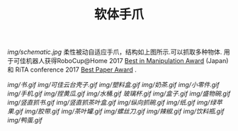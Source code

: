 #+TITLE: 软体手爪
[[img/schematic.jpg]]
柔性被动自适应手爪，结构如上图所示.可以抓取多种物体. 用于可佳机器人获得RoboCup@Home 2017 [[https://www.ustc.edu.cn/news/mtgz/201708/t20170803_280644.html][Best in Manipulation Award]] (Japan) 和 RiTA conference 2017 [[http://2017.icrita.org/?p=1051][Best Paper Award]] .

[[img/书.gif]]
[[img/可佳云台壳子.gif]]
[[img/塑料盒.gif]]
[[img/奶茶.gif]]
[[img/小零件.gif]]
[[img/手机.gif]]
[[img/捏黄瓜.gif]]
[[img/水桶.gif]]
[[玻璃杯.gif]]
[[img/盒子.gif]]
[[img/盛物碗.gif]]
[[img/竖直抓书.gif]]
[[img/竖直抓茶叶盒.gif]]
[[img/纵向抓碗.gif]]
[[img/纸.gif]]
[[img/绿苹果.gif]]
[[img/胶带.gif]]
[[img/茶叶罐.gif]]
[[img/螺丝刀.gif]]
[[img/辣椒.gif]]
[[img/饮料瓶.gif]]
[[img/鸭蛋.gif]]
